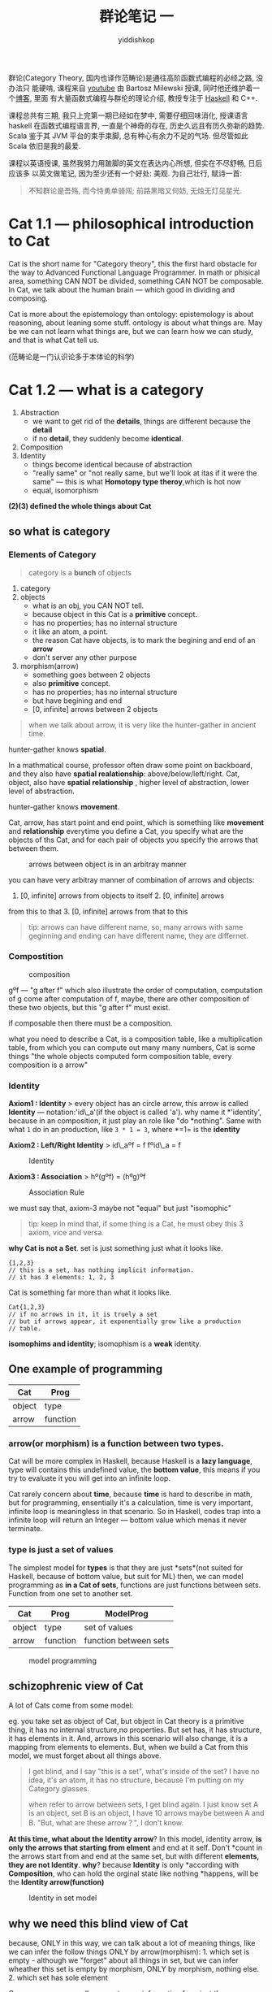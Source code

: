 # -*- org-export-babel-evaluate: nil -*-
#+PROPERTY: header-args :eval never-export
#+PROPERTY: header-args:python :session cat 1.1
#+PROPERTY: header-args:ipython :session cat 1.1
#+HTML_HEAD: <link rel="stylesheet" type="text/css" href="/home/yiddi/git_repos/YIDDI_org_export_theme/theme/org-nav-theme_cache.css" >
#+HTML_HEAD: <script src="/home/yiddi/git_repos/YIDDI_org_export_theme/theme/org-nav-theme.js"></script>
#+HTML_HEAD: <script type="text/javascript">
#+HTML_HEAD: <script src="https://cdn.mathjax.org/mathjax/latest/MathJax.js?config=TeX-AMS-MML_HTMLorMML"></script>
#+OPTIONS: html-link-use-abs-url:nil html-postamble:nil html-preamble:t
#+OPTIONS: H:3 num:nil ^:nil _:nil tags:not-in-toc
#+TITLE: 群论笔记 一
#+AUTHOR: yiddishkop
#+EMAIL: [[mailto:yiddishkop@163.com][yiddi's email]]
#+TAGS: {PKGIMPT(i) DATAVIEW(v) DATAPREP(p) GRAPHBUILD(b) GRAPHCOMPT(c)} LINAGAPI(a) PROBAPI(b) MATHFORM(f) MLALGO(m)

群论(Category Theory, 国内也译作范畴论)是通往高阶函数式编程的必经之路, 没办法只
能硬啃, 课程来自 [[https://www.youtube.com/user/DrBartosz][youtube]] 由 Bartosz Milewski 授课, 同时他还维护着一个[[https://bartoszmilewski.com/][博客]], 里面
有大量函数式编程与群伦的理论介绍, 教授专注于 [[https://www.haskell.org/][Haskell]] 和 C++.

课程总共有三期, 我只上完第一期已经如在梦中, 需要仔细回味消化, 授课语言 haskell
在函数式编程语言界, 一直是个神奇的存在, 历史久远且有历久弥新的趋势. Scala 鉴于其
JVM 平台的束手束脚, 总有种心有余力不足的气场. 但尽管如此 Scala 依旧是我的最爱.

课程以英语授课, 虽然我努力用跛脚的英文在表达内心所想, 但实在不尽舒畅, 日后应该多
以英文做笔记, 因为至少还有一个好处: 美观. 为自己壮行, 赋诗一首:

#+BEGIN_QUOTE
不知群论是吾殇, 而今恃勇单骑闯;
前路黑暗又何妨, 无烛无灯见星光.
#+END_QUOTE

* Cat 1.1 --- philosophical introduction to Cat
  Cat is the short name for "Category theory", this the first hard obstacle for
  the way to Advanced Functional Language Programmer. In math or phisical area,
  something CAN NOT be divided, something CAN NOT be composable. In Cat, we talk
  about the human brain --- which good in dividing and composing.

  Cat is more about the epistemology than ontology: epistemology is about
  reasoning, about leaning some stuff. ontology is about what things are. May be
  we can not learn what things are, but we can learn how we can study, and that
  is what Cat tell us.

  (范畴论是一门认识论多于本体论的科学)

* Cat 1.2 --- what is a category
  :PROPERTIES:
  :CUSTOM_ID: cat-1.2-----what-is-a-category
  :END:

  1. Abstraction
     - we want to get rid of the *details*, things are different because
      the *detail*
     - if no *detail*, they suddenly become *identical*.
  2. Composition
  3. Identity
     - things become identical because of abstraction
     - "really same" or "not really same, but we'll look at itas if it were the
       same" --- this is what *Homotopy type theroy*,which is hot now
     - equal, isomorphism

  *(2)(3) defined the whole things about Cat*

** so what is category
*** Elements of Category

    #+BEGIN_QUOTE
    category is a *bunch* of objects
    #+END_QUOTE

    1. category
    2. objects
       - what is an obj, you CAN NOT tell.
       - because object in this Cat is a *primitive* concept.
       - has no properties; has no internal structure
       - it like an atom, a point.
       - the reason Cat have objects, is to mark the begining and end of an
        *arrow*
       - don't server any other purpose
    3. morphism(arrow)
       - something goes between 2 objects
       - also *primitive* concept.
       - has no properties; has no internal structure
       - but have begining and end
       - [0, infinite] arrows between 2 objects
    #+BEGIN_QUOTE
    when we talk about arrow, it is very like the hunter-gather in ancient time.
    #+END_QUOTE

    hunter-gather knows *spatial*.

    In a mathmatical course, professor often draw some point on backboard, and
    they also have *spatial realationship*: above/below/left/right. Cat, object,
    also have *spatial relationship* , higher level of abstraction, lower level
    of abstraction.

    hunter-gather knows *movement*.

    Cat, arrow, has start point and end point, which is something like
    *movement* and *relationship* everytime you define a Cat, you specify what
    are the objects of ths Cat, and for each pair of objects you specify the
    arrows that between them.

    #+CAPTION: arrows between object is in an arbitray manner
    [[https://i.imgur.com/ADGn36k.jpg]]

    you can have very arbitray manner of combination of arrows and objects:
    1. [0, infinite] arrows from objects to itself 2. [0, infinite] arrows
    from this to that 3. [0, infinite] arrows from that to this

    #+BEGIN_QUOTE
    tip: arrows can have different name, so, many arrows with same
    geginning and ending can have different name, they are differnet.
    #+END_QUOTE

*** Compostition
    #+CAPTION: composition
    [[https://i.imgur.com/8tJGa6N.jpg]]

    gºf --- "g after f" which also illustrate the order of computation,
    computation of g come after computation of f, maybe, there are other
    composition of these two objects, but this "g after f" must exist.

    if composable then there must be a composition.

    what you need to describe a Cat, is a composition table, like a
    multiplication table, from which you can compute out many many numbers, Cat
    is some things "the whole objects computed form composition table, every
    composition is a arrow"

*** Identity
    *Axiom1 : Identity* > every object has an circle arrow, this arrow is called
    *Identity* --- notation:'id\_a'(if the object is called 'a'). why name it
    *'identity', because in an composition, it just play an role like "do
    *nothing". Same with what =1= do in an production, like =3 * 1 = 3=, where
    *=1= is the *identity*

    *Axiom2 : Left/Right Identity* > id\_aºf = f fºid\_a = f

    #+CAPTION: Identity
    [[https://i.imgur.com/YhDSFtC.jpg]]

    *Axiom3 : Association* > hº(gºf) = (hºg)ºf

    #+CAPTION: Association Rule
    [[https://i.imgur.com/oiPOw7H.jpg]]

    we must say that, axiom-3 maybe not "equal" but just "isomophic"

    #+BEGIN_QUOTE
    tip: keep in mind that, if some thing is a Cat, he must obey this 3
    axiom, vice and versa.
    #+END_QUOTE
    *why Cat is not a Set*. set is just something just what it looks like.
    #+BEGIN_EXAMPLE
        {1,2,3}
        // this is a set, has nothing implicit information.
        // it has 3 elements: 1, 2, 3
    #+END_EXAMPLE

    Cat is something far more than what it looks like.

    #+BEGIN_EXAMPLE
        Cat{1,2,3}
        // if no arrows in it, it is truely a set
        // but if arrows appear, it exponentially grow like a production
        // table.
    #+END_EXAMPLE

    *isomophims and identity*; isomophism is a *weak* identity.

** One example of programming

   | Cat      | Prog       |
   |----------+------------|
   | object   | type       |
   | arrow    | function   |

*** arrow(or morphism) is a function between two types.

    Cat will be more complex in Haskell, because Haskell is a *lazy language*,
    type will contains this undefined value, the *bottom value*, this means if
    you try to evaluate it you will get into an infinite loop.

    Cat rarely concern about *time*, because *time* is hard to describe in math,
    but for programming, ensentially it's a calculation, time is very important,
    infinite loop is meaningless in that scenario. So in Haskell, codes trap
    into a infinite loop will return an Integer --- bottom value which menas it
    never terminate.

*** type is just a *set of values*

    The simplest model for *types* is that they are just *sets*(not suited for
    Haskell, because of bottom value, but suit for ML) then, we can model
    programming as *in a Cat of sets*, functions are just functions between
    sets. Function from one set to another set.

    | Cat      | Prog       | ModelProg               |
    |----------+------------+-------------------------|
    | object   | type       | set of values           |
    | arrow    | function   | function between sets   |

    #+CAPTION: model programming
    [[https://i.imgur.com/i7XrRPy.jpg]]

** schizophrenic view of Cat
   A lot of Cats come from some model:

   eg. you take set as object of Cat, but object in Cat theory is a primitive
   thing, it has no internal structure,no properties. But set has, it has
   structure, it has elements in it. And, arrows in this scenario will also
   change, it is a mapping from elements to elements. But, when we build a Cat
   from this model, we must forget about all things above.

   #+BEGIN_QUOTE
   I get blind, and I say "this is a set", what's inside of the set? I
   have no idea, it's an atom, it has no structure, because I'm putting
   on my Category glasses.

   when refer to arrow between sets, I get blind again. I just know set A
   is an object, set B is an object, I have 10 arrows maybe between A and
   B. "But, what are these arrow？", I don't know.
   #+END_QUOTE

   *At this time, what about the Identity arrow*? In this model, identity arrow,
   *is only the arrows that starting from elment* and end at it self. Don't
   *count in the arrows start from and end at the same set, but with different
   *elements, they are not Identity*. *why*? because *Identity* is only
   *according with *Composition*, who can hold the orginal state like nothing
   *happens, will be the *Identity arrow(function)*

   #+CAPTION: Identity in set model
   [[https://i.imgur.com/dWxBz88.jpg]]

** why we need this blind view of Cat
   :PROPERTIES:
   :CUSTOM_ID: why-we-need-this-blind-view-of-cat
   :END:

   because, ONLY in this way, we can talk about a lot of meaning things,
   like we can infer the follow things ONLY by arrow(morphism): 1. which
   set is empty - although we "forget" about all things in set, but we can
   infer wheather this set is empty by morphism, ONLY by morphism, nothing
   else. 2. which set has sole element

   Or we can say, you really can get many information from just the
   muliplication table, you don't really have to know what's inside these sets.
   And that gives you a completely new way of looking at things, a more abstract
   way of looking at things. when you thinking about what's inside of set,
   you're just thinking like "assembly language", Cat gives you higher level
   language, you just look at how they are connected with arrows.

   This is the ultimate goal of encapsulation, you have an object, it's a
   data type, it's a set, but you cannot look inside of it. It shrunk to
   a point, All you have is its interface, its interface is how it
   connects to other objects. The arrows coming out of and into this
   object, they defined the Interface.
